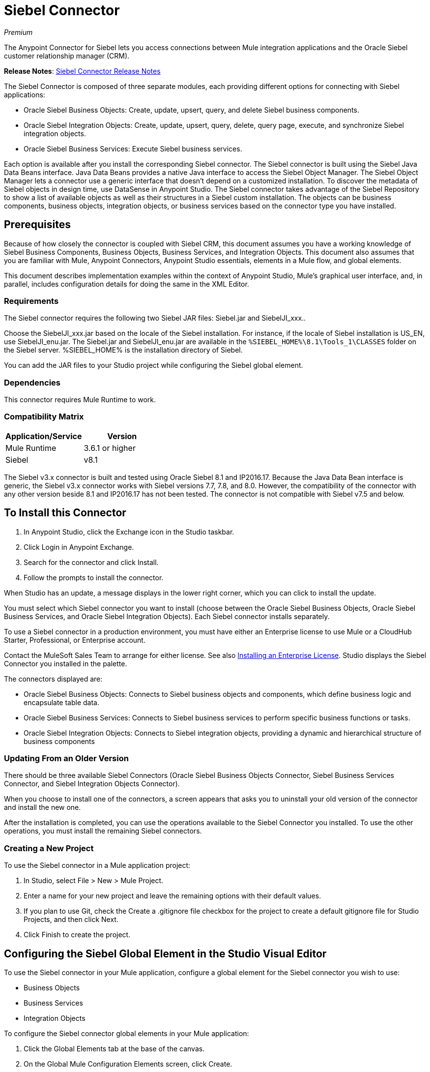 = Siebel Connector
:keywords: siebel connector
:page-aliases: 3.9@mule-runtime::siebel-connector.adoc

_Premium_

The Anypoint Connector for Siebel lets you access connections between Mule integration applications and the Oracle Siebel customer relationship manager (CRM).

*Release Notes*: xref:release-notes::connector/siebel-connector-release-notes.adoc[Siebel Connector Release Notes]

The Siebel Connector is composed of three separate modules, each providing different options for connecting with Siebel applications:

* Oracle Siebel Business Objects: Create, update, upsert, query, and delete Siebel business components.
* Oracle Siebel Integration Objects: Create, update, upsert, query, delete, query page, execute, and synchronize Siebel integration objects.
* Oracle Siebel Business Services: Execute Siebel business services.

Each option is available after you install the corresponding Siebel connector.
The Siebel connector is built using the Siebel Java Data Beans interface. Java Data Beans provides a native Java interface to access the Siebel Object Manager.
The Siebel Object Manager lets a connector use a generic interface that doesn’t depend on a customized installation. To discover the metadata of Siebel objects in design time, use DataSense in Anypoint Studio. The Siebel connector takes advantage of the Siebel Repository to show a list of available objects as well as their structures in a Siebel custom installation.
The objects can be business components, business objects, integration objects, or business services based on the connector type you have installed.

== Prerequisites

Because of how closely the connector is coupled with Siebel CRM, this document assumes you have a working knowledge of Siebel Business Components, Business Objects, Business Services, and Integration Objects.
This document also assumes that you are familiar with Mule, Anypoint Connectors,
Anypoint Studio essentials, elements in a Mule flow, and global elements.

This document describes implementation examples within the context of Anypoint Studio, Mule’s graphical user interface, and, in parallel,
includes configuration details for doing the same in the XML Editor.

=== Requirements

The Siebel connector requires the following two Siebel JAR files: Siebel.jar and SiebelJI_xxx..

Choose the SiebelJI_xxx.jar based on the locale of the Siebel installation. For instance, if the locale of Siebel installation is US_EN, use SiebelJI_enu.jar.
The Siebel.jar and SiebelJI_enu.jar are available in the `+%SIEBEL_HOME%\8.1\Tools_1\CLASSES+` folder on the Siebel server.  %SIEBEL_HOME% is the installation directory of Siebel.

You can add the JAR files to your Studio project while configuring the Siebel global element.

=== Dependencies

This connector requires Mule Runtime to work.

=== Compatibility Matrix

[%header]
|===
|Application/Service |Version
|Mule Runtime |3.6.1 or higher
|Siebel | v8.1
|===

The Siebel v3.x connector is built and tested using Oracle Siebel 8.1 and IP2016.17. Because the Java Data Bean interface is generic, the Siebel v3.x connector works with Siebel versions 7.7, 7.8, and 8.0. However, the compatibility of the connector with any other version beside 8.1 and IP2016.17 has not been tested. The connector is not compatible with Siebel v7.5 and below.


== To Install this Connector

. In Anypoint Studio, click the Exchange icon in the Studio taskbar.
. Click Login in Anypoint Exchange.
. Search for the connector and click Install.
. Follow the prompts to install the connector.

When Studio has an update, a message displays in the lower right corner, which you can click to install the update.

You must select which Siebel connector you want to install (choose between the Oracle Siebel Business Objects, Oracle Siebel Business Services, and Oracle Siebel Integration Objects). Each Siebel connector installs separately.

To use a Siebel connector in a production environment, you must have either an Enterprise license to use Mule
or a CloudHub Starter, Professional, or Enterprise account.

Contact the MuleSoft Sales Team to arrange for either license. See also xref:3.9@mule-runtime::installing-an-enterprise-license.adoc[Installing an Enterprise License].
Studio displays the Siebel Connector you installed in the palette.

The connectors displayed are:

* Oracle Siebel Business Objects: Connects to Siebel business objects and components, which define business logic and encapsulate table data.
* Oracle Siebel Business Services: Connects to Siebel business services to perform specific business functions or tasks.
* Oracle Siebel Integration Objects: Connects to Siebel integration objects, providing a dynamic and hierarchical structure of business components

=== Updating From an Older Version

There should be three available Siebel Connectors (Oracle Siebel Business Objects Connector, Siebel Business Services Connector, and Siebel Integration Objects Connector).

When you choose to install one of the connectors, a screen appears that asks you to uninstall your old version of the connector and install the new one.

After the installation is completed, you can use the operations available to the Siebel Connector you installed. To use the other operations, you must install the remaining Siebel connectors.

=== Creating a New Project

To use the Siebel connector in a Mule application project:

. In Studio, select File > New > Mule Project. +
. Enter a name for your new project and leave the remaining options with their default values.
. If you plan to use Git, check the Create a .gitignore file checkbox for the project to create a default gitignore file for Studio Projects, and then click Next.
. Click Finish to create the project.

== Configuring the Siebel Global Element in the Studio Visual Editor

To use the Siebel connector in your Mule application, configure a global element for the  Siebel connector you wish to use:

* Business Objects
* Business Services
* Integration Objects

To configure the Siebel connector global elements in your Mule application:

. Click the Global Elements tab at the base of the canvas.
. On the Global Mule Configuration Elements screen, click Create.
. In the Choose Global Type wizard, expand Connector Configuration, and then select the connector you want to configure: Oracle Siebel Business Objects, Oracle Siebel Business Services, or Oracle Siebel Integration Objects.
+
. Click OK
. Enter the global element properties: +
+
.. For the Oracle Siebel Business Objects connector: +
+
image::siebel-bo-config.png[]
+

[%header,cols="30,70a"]
|===
|Field |Description
|RSA Encryption |Choose if you want to use RSA encryption.
|Name |Enter a name for this connector to reference it later.
|User |Enter the Siebel username to be used.
|Password |Enter the corresponding Siebel password.
|Server |Enter the server IP address of your Siebel instance.
|Port |Enter the port number.
|Server Name |Enter the Siebel Enterprise server name.
|Object Manager |Enter the value of the Object Manager of your Siebel instance. The default value is EAIObjMgr_enu.
|Language |Enter the language corresponding to the locale of the Siebel instance.
|Encoding |Enter an encoding type supported by the Siebel server.
|Enable DataSense |This option is selected by default. If you want to disable the option, click the checkbox to clear it.
|DataSense Filters Business Components: | (Composed of the two fields below, Default View Mode and DataSense Filter Query)
|Default View Mode a|
Enter the default view for DataSense. The default value for this field is 3.

Supported values: +

* 0 (SalesRepView): +
** Applies access control according to a single position or a sales team.
** Displays records according to one of the following items: The user position or the sales team that includes a user's position. The Visibility field or Visibility MVField of the business component determines the visibility.
* 1 (ManagerView): +
Displays records that a user and others who report to the user can access. For example, it includes the records that Siebel CRM displays in the My Team's Accounts visibility filter.
* 2 (PersonalView): +
Displays records that a user can access, as determined by the Visibility Field property of the BusComp view mode object. For example, it includes the records that Siebel CRM displays in the My Accounts visibility filter.
* 3 (AllView): +
Displays all records that includes a valid owner. For example, it includes the records that Siebel CRM displays in the All Accounts Across Organizations visibility filter.
|DataSense Filter Query |Use this field to write a query to filter the Business Components metadata being downloaded into the application.
[NOTE]
Limit the number of objects to retrieve through DataSense to a few objects using search specifications, otherwise retrieving metadata slows down Studio.
|DataSense Filters Business Objects: | (Composed of the two fields below, Default View Mode and DataSense Filter Query)
|Default View Mode a|
Use to set the visibility type for a business component. The supported values are:

* 0 (SalesRepView): +
** Applies access control according to a single position or a sales team.
** Displays records according to one of the following items: The user position or the sales team that includes the user position. The Visibility field or Visibility MVField of the business component determines the visibility.
* 1 (ManagerView): +
Displays records that the user and the others who report to the user can access. For example, it includes the records that Siebel CRM displays in the My Team's Accounts visibility filter.
* 2 (PersonalView): +
Displays records that the user can access, as determined by the Visibility Field property of the BusComp view mode object. For example, it includes the records that Siebel CRM displays in the My Accounts visibility filter.
* 3 (AllView): +
Displays all records that includes valid owner. For example, it includes the records that Siebel CRM displays in the All Accounts Across Organizations visibility filter.
|Data Sense Filter Query |Use this field to write a query to filter the Business Objects metadata being downloaded into the application. +
[NOTE]
Limit the number of objects to retrieve through DataSense to a few objects using search specifications; otherwise retrieving metadata slows down Studio.
.5+|Required Dependencies |Click Add File to browse to and attach the required JAR files to your project's Build path.

image::siebel-dep.png[]

After the JAR files are attached, they appear in the `lib\siebel` directory of your project's root folder.

image::siebel-green-dep.png[]

If you provide the wrong files (either invalid .jar or a completely different library), Studio displays the following error message:

image::siebel-select-dep.png[]
|===
+
.. For the Siebel Business Services connector:
+
image::siebel-bs-config.png[]
+
[%header,cols="30a,70a"]
|===
|Field |Description
|RSA Encryption |Choose if you want to use RSA encryption.
|Name |Enter a name for this connector to reference it later.
|User |Enter the Siebel username you want to use for this configuration.
|Password |Enter the corresponding Siebel password.
|Server |Enter the server IP address of your Siebel instance.
|Port |Enter the port number.
|Server Name |Enter the Siebel Enterprise server name.
|Object Manager |Enter the value of the Object Manager of your Siebel instance. This defaults to EAIObjMgr_enu.
|Language |Enter the language corresponding to the locale of the Siebel instance.
|Encoding |Enter an encoding type supported by the Siebel server.
|Enable DataSense |This option is selected by default. If you want to disable the option, click the box to clear it.
|Default View Mode a|
Default View Mode is 3. It is used to set the visibility type for a business service.

Supported values:

* 0 (SalesRepView): +
** Applies access control according to a single position or a sales team.
** Displays records according to one of the following items: The user position or the sales team that includes the user position. The Visibility field or Visibility MVField of the business component determines the visibility.
* 1 (ManagerView): +
Displays records that the user and the others who report to the user can access. For example, it includes the records that Siebel CRM displays in the My Team's Accounts visibility filter.
* 2 (PersonalView): +
Displays records that the user can access, as determined by the Visibility Field property of the BusComp view mode object. For example, it includes the records that Siebel CRM displays in the My Accounts visibility filter.
* 3 (AllView): +
Displays all records that includes valid owner. For example, it includes the records that Siebel CRM displays in the All Accounts Across Organizations visibility filter.

|Data Sense Filter Query a|
Use this field to write a query to filter the Business Services metadata being downloaded into the application.

[NOTE]
Limit the number of objects to retrieve through DataSense to a few objects using search specifications, otherwise retrieving metadata slows down Studio. The Siebel Vanilla installation comes with 8000 predefined objects versus 350 in SFDC.

|Required Dependencies a|
Click Add File to attach required JAR files to your project's Build path.

image::siebel-dep.png[]

After the JAR files are attached, they appear in the `lib/siebel` directory of your project's root folder.

image::siebel-green-dep.png[]

If you provide the wrong files (either invalid JAR files or a completely different library), Studio displays the following error message:

image::siebel-select-dep.png[]

|===
+
.. For the Siebel Integration Objects connector:
+
image::siebel-op-config.png[]
+
[%header,cols="30,70a"]
|===
|Field |Description
|RSA Encryption |Choose if you want to use RSA encryption.
|Name |Enter a name for this connector to reference it later.
|User |Enter the Siebel username you want to use for this configuration.
|Password |Enter the corresponding Siebel password.
|Server |Enter the server IP address of your Siebel instance.
|Port |Enter the port number.
|Server Name |Enter the Siebel Enterprise server name.
|Object Manager |Enter the value of the Object Manager of your Siebel instance. This defaults to EAIObjMgr_enu.
|Language |Enter the language corresponding to the locale of the Siebel instance.
|Encoding |Enter an encoding type supported by the Siebel server.
|Enable DataSense |This option is selected by default. If you want to disable the option, click the box to clear it.
|Default View Mode a|
The default value for this field is 3. It is used to set the visibility type for a integration object.

Supported values:

* 0 (SalesRepView): +
** Applies access control according to a single position or a sales team.
** Displays records according to one of the following items: The user position or the sales team that includes the user position. The Visibility field or Visibility MVField of the business component determines the visibility.
* 1 (ManagerView): +
Displays records that the user and the others who report to the user can access. For example, it includes the records that Siebel CRM displays in the My Team's Accounts visibility filter.
* 2 (PersonalView): +
Displays records that the user can access, as determined by the Visibility Field property of the BusComp view mode object. For example, it includes the records that Siebel CRM displays in the My Accounts visibility filter.  +
* 3 (AllView): +
Displays all records that includes valid owner. For example, it includes the records that Siebel CRM displays in the All Accounts Across Organizations visibility filter.

|Data Sense Filter Query a|
Use this field to write a query to filter the Integration Objects metadata being downloaded into the application.

[NOTE]
Limit the number of objects to retrieve through DataSense to a few objects using search specifications; otherwise retrieving metadata slows down Studio. The Siebel Vanilla installation comes with 8000 predefined objects versus 350 in SFDC.

|Data Sense Flat Fields a|
Select this box to allow Studio to flatten the object for DataSense purposes.

[NOTE]
Anypoint Studio doesn't support hierarchical objects.

|Required Dependencies |Click Add File to attach required JAR files to your project's Build path.
image:siebel-dep.png[]

|===

. Keep the Pooling Profile and the Reconnection tabs with their default entries.
. Click Test Connection to confirm that the parameters of your global Siebel connector are accurate, and that Mule is able to successfully connect to your instance of Siebel. Read more about xref:6@studio::testing-connections.adoc[Testing Connections].
. Click OK to save the global connector configurations.

== Using the Connector

The Siebel Connector is an operation-based connector,
which means that when you add the connector to your flow you must specify an operation to perform.

See the technical reference documentation for the latest versions below in order to learn about the data types that the various Siebel connectors expect and return:

* xref:siebel-bo-apidoc.adoc[Siebel Business Objects Connector API Reference]
* xref:siebel-bs-apidoc.adoc[Siebel Business Services Connector API Reference]
* xref:siebel-io-apidoc.adoc[Siebel Integration Objects Connector API Reference]


=== Use Cases
The following are common use cases for the Siebel connector:

* Poll a Siebel connector at a regular interval for new registries and send the output into Salesforce.
* Poll a Salesforce connector at a regular interval for new registries and send the output into Siebel.

=== Adding the Siebel Connector Business Object Connector to a Flow
. Create a new Mule project in Anypoint Studio.
. Add a suitable Mule Inbound endpoint, such as the HTTP listener or File endpoint, to begin the flow.
. Drag the Siebel Business Objects connector onto the canvas, then select it to open the properties editor.
. Drag the business objects connector onto the canvas, then select it to open the properties editor.
. Configure the connector's parameters:
+
image::siebel-query.jpg[]
+
[%header%autowidth.spread]
|===
|Field |Description
|Display Name |Enter a unique label for the connector
|Connector Configuration |Select a global Siebel  connector element from the dropdown.
|General a|
[NOTE]
The values in the General section vary depending on the operation you choose. The fields below are specific to Query Business Component operation. For a detailed explanation of all the available
|Sort Specification |Specify sorting criteria for the list of business components returned by the query.
|Business Object Component Type|Define the Siebel business object type to act upon. The Siebel Jdb connector can access any one of the many business objects available in the Siebel CRM.
|Search Expression | Use Mule Expression Language (MEL) to define a search expression that would return a list of business components.
|View Mode |Define the Siebel view mode for the results the connector returns.
|FieldstoRetrieve |Use this section to specify the list of fields to retrieve in the query:

From Message: Specify the Business Component fields to retrieve in the incoming payload.

Create Object manually: Specify the fields manually using the Object Builder editor.

|Search Spec |Specify the search values to use as filters in the search query:

From Message: Define which values to use as search filters in the incoming payload.

Create Object manually: Define which values to use as search filters manually using the Object Builder editor.

|Generic |
|Operation |Define the action this component must perform: create, delete, update, insert, upsert, or query business components

|===

=== Adding the Siebel Business Service Connector to a Flow
. Create a new Mule project in Anypoint Studio.
. Add a suitable Mule Inbound endpoint, such as the HTTP listener or File endpoint, to begin the flow.
. Drag the Siebel Business Service connector onto the canvas, then select it to open the properties editor.
. Drag the business Service connector onto the canvas, then select it to open the properties editor.
. Configure the connector's parameters:
+
image::siebel-bs-query.jpg[Connector Parameters,500]
+
[%header]
|===
|Field |Description
|Display Name |Enter a unique label for the connector
|Connector Configuration |Select a global Siebel  connector element from the dropdown.
|Operation |Define the action this component must perform: Define the action this component must perform:

Execute: Executes a Siebel Service using SiebelPropertySets.

Execute business service: Executes a Siebel Service using Maps instead of SiebelPropertySet.
|General |
|===
+
If you select the Execute operation:
+
|===
|Integration Object|Define the Siebel integration object type to act upon.
|Method Name |Enter the name of the method to be executed.
|ServiceName|Enter the name of the Siebel service to be executed
|Input Properties |From Message: Define the SiebelPropertySet in the incoming payload.

Create Object manually: Define the SiebelPropertySet manually
|===
If you select the Execute business service operation: +
+
|===
|Business Service|Define the Siebel integration object type to act upon.
|Input |From Message: Specify which service to execute in the incoming payload.


Create Object manually: Specify which service to execute manually.

|===

=== Adding the Siebel Integration Objects Connector to a Flow

. Create a new Mule project in Anypoint Studio.
. Add a suitable Mule Inbound endpoint, such as the HTTP listener or File endpoint, to begin the flow.
. Drag the Siebel Integration Objects connector onto the canvas, then select it to open the properties editor.
. Configure the connector's parameters:
+
image::siebel-int-io.jpg[Connector Parameters,500]
+
[%header]
|===
|Field |Description
|Display Name |Enter a unique label for the connector
|Connector Configuration |Select a global Siebel  connector element from the dropdown.
|Operation | Define the action this component must perform: Execute Siebel Adapter.
|General |
|Integration Object |Define the Siebel integration object type to act upon.
|Method|Define the EAI Siebel Adapter method.
|Input Properties |Use this section to specify the list of fields to retrieve in the query:

From Message: Map the Integration Object fields from the incoming payload.

Create Object manually: Map the Integration Object field manually using the Object Builder editor.

|===
+
. Click the blank space on the canvas to save your connector configurations.

== Example Use Case

Poll a Siebel connector at a regular interval, looking for new registries, and send the output into Salesforce.

[NOTE]
The DataMapper and DataWeave elements are roughly interchangeable. You must make certain adjustments to get the transformation you need. Refer to the applicable documentation.


Refer to documentation on the Poll Scope, DataMapper or DataWeave, and the Salesforce connector for in-depth information about these Mule elements.


image::example-use-case.jpg[Demo Flow,500]

. Create a Mule project in your Anypoint Studio.
. Drag a Poll Scope to a new flow. +
+
image::poll2.jpg[]
. xref:3.9@mule-runtime::poll-reference.adoc[Poll Reference] executes any Mule element you place inside it at regular intervals. In this case, it is a Siebel endpoint.
. Configure the Poll Scope as follows.
+
image::pollnew.jpg[]
+
[%header%autowidth.spread]
|===
|Attribute |Value
|Frequency |60000
|Start Delay |0
|Time Unit |MILLISECONDS
|Enable Watermark |check
|Variable Name |lastUpdate
|Default Expression |`#[new org.joda.time.DateTime().withZone(org.joda.time.DateTimeZone.forID("PST8PDT")).minusSeconds(5).toString("MM/dd/yyyy HH:mm:ss")]`
|Update Expression |`#[new org.joda.time.DateTime().withZone(org.joda.time.DateTimeZone.forID("PST8PDT")).minusSeconds(5).toString("MM/dd/yyyy HH:mm:ss")]`
|===
+
The poll scope triggers once a minute. The watermark ensures that registries in the Siebel DB aren't processed more than once. It does this by keeping track of the last element processed in the last poll.
+
[NOTE]
To learn how watermarks work and what each attribute is for, read about xref:runtime-manager::managing-schedules.adoc[Poll Schedulers].
. Drag an Oracle Siebel Business Objects connector into the space provided by the Poll Scope.
+
image::poll.jpg[]
+
The Siebel connector is now polled at the intervals you specified in the Poll Scope.
+
. Open Siebel connector's properties editor, and next to the Config Reference field, click the plus sign to add a new Global Element.
+
image::boconfig.jpg[]

. On the Global Element Properties window, configure the global element according to the settings below:
+
image::config.jpg[]
+
[%header%autowidth.spread]
|===
|Attribute |Value
|Name |Oracle_Siebel_Business_Object
|User |Your Siebel user name
|Password |Your Siebel password
|Port |Port you're using
|Server Name |Server name on which the Siebel instance is hosted
|Object Manager |Object manager you use
|Default View Mode |3
|Data Sense Filter Query |`[Name] = 'Action_IO' OR [Name] = 'Contact_IO'`
|Default View Mode |3
|Data Sense Filter Query |`[Name] = 'Action_IO' OR [Name] = 'Contact_IO'`
|===
+
[WARNING]
DataSense is filtered via a query to extract data only from Contacts and Action. This allows for improved performance by avoiding unnecessary data extraction.
+
. Click Test Connection at the bottom of the window to ensure that everything is correctly configured.
. Next, configure the Oracle Siebel Business Objects connector according to the settings below:
+
image::boconfig1.jpg[]
+
[%header%autowidth.spread]
|===
|Attribute |Value
|Display Name |Oracle Siebel business objects
|Connector Configuration |Oracle_Siebel_Business_Object
|Business Object Component Type |Contact.Contact
|Search Expression |`[Last Update - SDQ] > '#[flowVars.lastUpdate]'`
|View Mode |3
|fields-to-retrieve |Create Object Manually
|search-spec |None
|Operation |Query business components
|===
+
Note: The search expression uses the same variable that is being updated by the Poll Scope. In this way, the Siebel connector returns only those DB records that Mule hasn't processed in the last poll.
+
[%header,cols="30a,70a"]
|===
|Child Element |Description
|siebel:fields-to-retrieve |Lists the output fields of the query
|===
+
. To set up the structure of the output message, switch views to the Studio XML Editor. Look for the Siebel connector in your XML code in a tag that looks like the tag below:
+
[source,xml,linenums]
----
<siebel:query-business-components config-ref="Oracle_Siebel_Business_Object"
 businessObjectComponentType="Contact.Contact"
 searchExpression="[Last Update - SDQ] &gt; '#[flowVars.lastUpdate]'"
 doc:name="oracle siebel business objects">
</siebel:query-business-components>
----
+
In between the start and end tags of the siebel:query-business-components, add the following child element structure:
+
[source,xml,linenums]
----
<siebel:fields-to-retrieve>
    <siebel:fields-to-retrieve>Last Name</siebel:fields-to-retrieve>
    <siebel:fields-to-retrieve>Email Address</siebel:fields-to-retrieve>
    <siebel:fields-to-retrieve>First Name</siebel:fields-to-retrieve>
    <siebel:fields-to-retrieve>Primary Organization</siebel:fields-to-retrieve>
    <siebel:fields-to-retrieve>Personal Contact</siebel:fields-to-retrieve>
    <siebel:fields-to-retrieve>Employee Number</siebel:fields-to-retrieve>
    <siebel:fields-to-retrieve>Account Integration Id</siebel:fields-to-retrieve>
</siebel:fields-to-retrieve>
----
+
. Drag a Logger after the Poll to register the Poll output.
+
image::logger.jpg[]
+
[%header%autowidth.spread]
|===
|Attribute |Value
|Message |`Polling from Siebel #[payload]`
|Level |Info
|===
+
. Drag a Salesforce Connector after the Logger. It uploads the output of the poll into your Salesforce account.
+
image::salesforce.jpg[]
+
. Open the Properties editor of the Salesforce connector, and click the plus sign to add a new Salesforce global element.
. On the Choose Global Type window, click Salesforce: Basic authentication, and then click Ok.
+
image::sfbasicauth.jpg[]
+
. Configure the Salesforce global element properties: +
+
image::salesconfig.jpg[]
+
[%header%autowidth.spread]
|===
|Attribute |Value
|Name |Salesforce
|Username |Your user name
|Password |Your password
|Security Token |Your Token
|Url |The URL at which your Salesforce account is hosted
|Proxy Port |80
|Enable DataSense |check
|===
+
. Click Test Connection to ensure that everything is correctly configured.
. Configure the Salesforce connector according to the settings below: +
+
image::salesforce2.jpg[]
+
[%header%autowidth.spread]
|===
|Attribute |Value
|Display Name |Salesforce
|Connector Configuration |Salesforce
|Operation |Create
|sObject Type |contact
|sObjects |`From Message:#[payload]`
|===
+
. Add a DataWeave element between the Logger and the Salesforce connector. It maps fields from the data structure returned by Siebel into the data structure required by Salesforce.
. Configure the DataWeave element:
+
[TIP]
If you have already configured both connectors properly, DataWeave automatically shows what Siebel is giving as output and what Salesforce is getting as input
+
Input:
+
[%header%autowidth.spread]
|===
|Attribute |Value
|Type |Connector
|Connector |Oracle_Siebel_Business_Object
|Operation |query-business-components
|Object |`List<Contact.Contact>`
|===
+
Output:
+
[%header%autowidth.spread]
|===
|Attribute |Value
|Type |Connector
|Connector |Salesforce
|Operation | create
|Object | `List<Contact>`
|===
+
. Add a Logger at the end of the flow to register the outcome of the operation: +
+
image::flow2.png[]
+
[%header%autowidth.spread]
|===
|Attribute |Value
|Message |`#[payload.toString()]`
|Level |Info
|===
+
. Save and run the project as a Mule Application.

== Configuring a Global Element with the XML Editor or Standalone

To use the Siebel connector in your Mule application, configure a global element for the  Siebel connector you wish to use:

* Business Objects
* Business Services
* Integration Objects

. At the start of your project, add a Salesforce Global Element to set up global configuration attributes for this connector:
+
[source,xml,linenums]
----
<sfdc:config name="Salesforce" username="${salesforce.user}"
password="${salesforce.password}" securityToken="${salesforce.securitytoken}"
 url="${salesforce.url}" doc:name="Salesforce">
<sfdc:connection-pooling-profile initialisationPolicy="INITIALISE_ONE"
exhaustedAction="WHEN_EXHAUSTED_GROW"/>
</sfdc:config>
----
+
[%header%autowidth.spread]
|===
|Element |Description
|sfdc:config |Configures connection settings for Salesforce
|===
+
[%header%autowidth.spread]
|===
|Attribute |Value
|name |Salesforce
|username |Your username
|password |Your password
|security token |Your security token
|url |The URL on which your Salesforce account is hosted
|doc:name |Salesforce
|===
+
[%header%autowidth.spread]
|===
|Child Element |Description
|sfdc:connection-pooling-profile |Configures connection pooling settings for connecting to Salesforce
|===
+
[%header%autowidth.spread]
|===
|Attribute |Value
|initialisationPolicy |INITIALISE_ONE
|exhaustedAction |WHEN_EXHAUSTED_GROW
|===
+
. After the Salesforce Global Element, add a Siebel Global Element to set up global configuration attributes for this connector:
+
[source,xml,linenums]
----
<siebel:config name="Oracle_Siebel_Business_Object" user="${siebel.user}"
 password="${siebel.password}" server="${siebel.server}"
 serverName="${siebel.servername}" objectManager="${siebel.mgr}"
 dataSenseFilterQueryBusComp="[Name] = 'Action_IO' OR [Name] = 'Contact_IO'"
 dataSenseFilterQueryBusObjects="[Name] = 'Action_IO' OR [Name] = 'Contact_IO'" doc:name="oracle siebel business objects">
       <siebel:connection-pooling-profile initialisationPolicy="INITIALISE_ONE" exhaustedAction="WHEN_EXHAUSTED_GROW"/>
    </siebel:config>
----
+
[%header%autowidth.spread]
|===
|Element |Description
|siebel:config | Configures connection settings for Siebel
|===
+
[%header,cols="40a,60a"]
|===
|Attribute |Value
|name |Oracle_Siebel_Business_Object
|user |Your user name
|password |Your password
|server |The IP address of your Siebel server
|serverName |The Siebel Enterprise server name
|objectManager |The object manager you use
|dataSenseFilterQueryBusComp |
`[Name] = 'Action_IO' OR [Name] = 'Contact_IO'`
|dataSenseFilterQueryBusObjects |
`[Name] = 'Action_IO' OR [Name] = 'Contact_IO'`
|doc:name |oracle siebel business objects
|===
+
[%header%autowidth.spread]
|===
|Child Element |Description
|siebel:connection-pooling-profile | Configures connection pooling settings for connecting to Siebel
|===
+
[%header,cols="30a,70a"]
|===
|Attribute |Value
|initialisationPolicy | INITIALISE_ONE
|exhaustedAction |WHEN_EXHAUSTED_GROW
|===
+
. Build a new Flow:
+
[source,xml,linenums]
----
<flow name="Poll_Siebel_2_Salesforce" doc:name="Poll_Siebel_2_Salesforce" processingStrategy="synchronous">
    </flow>
----
+
. Add a Poll Scope inside your new Flow.
+
[source,xml,linenums]
----
<poll doc:name="Poll">
    <fixed-frequency-scheduler frequency="60000"/>
    <watermark variable="lastUpdate"
    default-expression="#[new org.joda.time.DateTime().withZone(org.joda.time.DateTimeZone.forID(&quot;PST8PDT&quot;)).minusSeconds(5).toString(&quot;MM/dd/yyyy HH:mm:ss&quot;)]" update-expression="#[new org.joda.time.DateTime().withZone(org.joda.time.DateTimeZone.forID(&quot;PST8PDT&quot;)).minusSeconds(5).toString(&quot;MM/dd/yyyy HH:mm:ss&quot;)]"/>
</poll>
----
+
[%header%autowidth.spread]
|===
|Element |Description
|poll |A Poll Scope executes the Mule element you place inside it at regular intervals. In this case, it will be a Siebel endpoint.
|===
+
[%header,cols="30a,70a"]
|===
|Child Element |Description
|fixed-frequency-scheduler |Sets the interval for polling
|===
+
[%header,cols="30a,70a"]
|===
|Attribute |Value
|frequency |6000
|===
+
The poll scope triggers once a minute. The watermark ensures that registries in the Siebel DB aren't processed more than once. It does so by keeping track of  the last element processed in the last poll.
+
[%header,cols="30a,70a"]
|===
|Child Element |Description
|watermark
|The watermark ensures that registries in the Siebel DB aren't processed more than once by keeping track of what was the last element that was processed in the last poll.
|===
+
[NOTE]
To learn how watermarks work and what each attribute is for, read about xref:runtime-manager::managing-schedules.adoc[Poll Schedulers].
+
[%header,cols="30a,70a"]
|===
|Attribute |Value
a|variable
|lastUpdate
|default-expression |`#[new org.joda.time.DateTime().withZone(org.joda.time.DateTimeZone.forID(&quot;PST8PDT&quot;)).minusSeconds(5).toString(&quot;MM/dd/yyyy HH: mm:ss&quot ;)]`
|update-expression |`#[new org.joda.time.DateTime().withZone(org.joda.time.DateTimeZone.forID(&quot;PST8PDT&quot;)).minusSeconds(5).toString(&quot;MM/dd/yyyy HH:mm:ss&quot;)]`
|===
. Inside this Poll Scope, add a Siebel:query-business-components element
+
[source,xml,linenums]
----
<siebel:query-business-components config-ref="Oracle_Siebel_Business_Object" businessObjectComponentType="Contact.Contact" searchExpression="[Last Update - SDQ] &gt; '#[flowVars.lastUpdate]'" doc:name="oracle siebel business objects">
    <siebel:fields-to-retrieve>
        <siebel:fields-to-retrieve>Last Name</siebel:fields-to-retrieve>
        <siebel:fields-to-retrieve>Email Address</siebel:fields-to-retrieve>
        <siebel:fields-to-retrieve>First Name</siebel:fields-to-retrieve>
        <siebel:fields-to-retrieve>Primary Organization</siebel:fields-to-retrieve>
        <siebel:fields-to-retrieve>Personal Contact</siebel:fields-to-retrieve>
        <siebel:fields-to-retrieve>Employee Number</siebel:fields-to-retrieve>
        <siebel:fields-to-retrieve>Account Integration Id</siebel:fields-to-retrieve>
    </siebel:fields-to-retrieve>
</siebel:query-business-components>
----
+
The Siebel connector polls at the intervals you specified in the Poll Scope:
+
[%header,cols="30a,70a"]
|===
|Element |Description
a|siebel:query-business-components
|Connects to Siebel Business Components
|===
+
[%header,cols="30a,70a"]
|===
|Attribute |Value
|config-ref
|Oracle_Siebel_Business_Object
|businessObjectComponentType
|Contact.Contact
|searchExpression
|[Last Update - SDQ] &gt; '#[flowVars.lastUpdate]
a|doc:name
a|oracle siebel business objects
|===
+
[%header,cols="30a,70a"]
|===
|Child Element |Description
a|siebel:fields-to-retrieve|Lists the output fields of the query
|===
+
. After the Poll Scope, add a Logger to verify the output of this poll:
+
[source,xml]
----
<logger message="Polling from Siebel #[payload]" level="INFO" doc:name="Logger"/>
----
+
[%header%autowidth.spread]
|===
|Element |Description
|logger |Logs messages to the Mule console
|===
+
[%header%autowidth.spread]
|===
|Attribute |Value
|message |Polling from Siebel #[payload]
|level |Info
|===
+
. Add a Salesforce connector after this logger. It uploads the output of the poll into your Salesforce account.
+
[source,xml,linenums]
----
<sfdc:create config-ref="Salesforce" type="Contact" doc:name="Salesforce">
    <sfdc:objects ref="#[payload]"/>
</sfdc:create>
----
+
[%header,cols="30a,70a"]
|===
|Element |Description
|sfdc:create|Creates a contact entry on the specified Salesforce account
|===
+
[%header,cols="30a,70a"]
|===
|Attribute |Values
|config-ref
|Salesforce
|type
|Contact
|doc:name
|Salesforce
|===
+
[%header,cols="30a,70a"]
|===
|Child Element |Description
|sfdc:objects
|Defines what structure the created object will have
|===
+
[%header,cols="30a,70a"]
|===
|Attribute |Values
|ref |`#[payload]`
|===
+
. Add another logger after the Salesforce connector to verify the success of the operation.
+
[source,xml]
----
<logger message="#[payload.toString()]" level="INFO" doc:name="Logger"/>
----
+
[%header%autowidth.spread]
|===
|Element |Description
|logger |Logs messages to the Mule console
|===
+
[%header%autowidth.spread]
|===
|Attribute |Value
|message |`#[payload.toString()]`
|level |Info
|===
+
. Add a DataWeave component between the first logger and the Salesforce connector. It maps fields from the data structure returned by Siebel into the data structure required by Salesforce
+
[source,xml]
----
<data-mapper:transform doc:name="DataWeave"/>
----
+
. Switch to Studio Visual editor to configure DataWeave correctly. Click  the DataWeave icon to edit its fields:
+
[TIP]
If you have already configured both connectors properly, DataWeave should be able to automatically suggest the mapping you need to make.
+
Input:
+
[%header%autowidth.spread]
|===
|Attribute |Value
|Type |Connector
|Connector |Oracle_Siebel_Business_Object
|Operation |query-business-components
|Object |List<Contact.Contact>
|===
+
Output:
+
[%header%autowidth.spread]
|===
|Attribute |Value
|Type |Connector
|Connector |Salesforce
|Operation |create
|Object |List<Contact>
|===
+
. Click Create mapping for DataWeave to build a mapping between both data structures.
. A few fields don't have the same names in Salesforce as they do in Siebel. You must configure them manually.
+
[%header%autowidth.spread]
|===
|Name in Siebel |Name in Salesforce
|Email_Address |Email
|First_Name |FirstName
|Last_Name |LastName
|===
+
There are two ways in which you can link these:
+
.. Look for the fields on both columns in DataLoader's graphical view, then simply drag and drop one onto the other.
+
This is usually the easiest way to go, but given the number of fields to navigate, it may be hard to find the fields you need. Use the search box above the field list to find these quickly.
+
.. Enter DataLoader's Script view and paste the following lines of code below what is already written:
+
[source,text,linenums]
----
output.Email = input.Email_Address;
output.FirstName = input.First_Name;
output.LastName = input.Last_Name;
----
+
The full code should look like this:
+
[source,text,linenums]
----
//MEL
//START -> DO NOT REMOVE
output.__id = input.__id;
//END -> DO NOT REMOVE
output.Department = input.Department;
output.Email = input.Email_Address;
output.First_Name = input.First_Name;
output.LastName = input.Last_Name;
----
+
. Save and run the project as a Mule Application.

== Filtering Query Results

When executing queries using the Siebel Integration Object, you have a few options on how to filter the results http://docs.oracle.com/cd/E14004_01/books/EAI2/EAI2_UseEAIAdapt5.html[Siebel Query Method].

One way is to modify the property set given as input to the query and change the value of the fields that enter your search criteria with a Siebel expression in order to filter the results.

Another way is to use the "searchspec" field in the business object you wish to filter. In order to guarantee the records are filtered correctly, no other business object field should be used alongside the searchspec field.

== Managing the Connection Pool

To define the pooling profile for the connector manually, access the Pooling Profile tab in the applicable global element for the connector.

For background information on pooling, see xref:3.9@mule-runtime::tuning-performance.adoc[Tuning Performance].

== Example Code

For the example use case code to work in Anypoint Studio, you must provide the credentials for both Siebel and Salesforce accounts. You can either replace the variables with their values in the code, or you can add a file named mule.properties in the src/main/properties folder to provide values for each variable.

[source,xml,linenums]
----
<?xml version="1.0" encoding="UTF-8"?>

<mule xmlns:context="http://www.springframework.org/schema/context"
	xmlns:dw="http://www.mulesoft.org/schema/mule/ee/dw"
	xmlns:siebel="http://www.mulesoft.org/schema/mule/siebel" xmlns:http="http://www.mulesoft.org/schema/mule/http" xmlns:data-mapper="http://www.mulesoft.org/schema/mule/ee/data-mapper" xmlns="http://www.mulesoft.org/schema/mule/core" xmlns:doc="http://www.mulesoft.org/schema/mule/documentation"
	xmlns:spring="http://www.springframework.org/schema/beans"
	xmlns:xsi="http://www.w3.org/2001/XMLSchema-instance"
	xsi:schemaLocation="
http://www.springframework.org/schema/context http://www.springframework.org/schema/context/spring-context-current.xsd http://www.mulesoft.org/schema/mule/ee/dw http://www.mulesoft.org/schema/mule/ee/dw/current/dw.xsd
http://www.springframework.org/schema/beans http://www.springframework.org/schema/beans/spring-beans-current.xsd
http://www.mulesoft.org/schema/mule/core http://www.mulesoft.org/schema/mule/core/current/mule.xsd
http://www.mulesoft.org/schema/mule/http http://www.mulesoft.org/schema/mule/http/current/mule-http.xsd
http://www.mulesoft.org/schema/mule/siebel http://www.mulesoft.org/schema/mule/siebel/current/mule-siebel.xsd
http://www.mulesoft.org/schema/mule/ee/data-mapper http://www.mulesoft.org/schema/mule/ee/data-mapper/current/mule-data-mapper.xsd">

   <siebel:config name="Oracle_Siebel_Business_Object" user="${siebel.user}" password="${siebel.password}" server="${siebel.server}" serverName="${siebel.servername}" objectManager="${siebel.mgr}" dataSenseFilterQueryBusComp="[Name] = 'Action' OR [Name] = 'Contact'" dataSenseFilterQueryBusObjects="[Name] = 'Action' OR [Name] = 'Contact'" doc:name="oracle siebel business objects">
        <siebel:connection-pooling-profile initialisationPolicy="INITIALISE_ONE" exhaustedAction="WHEN_EXHAUSTED_GROW"/>
    </siebel:config>
    <context:property-placeholder location="mule.properties"/>
    <flow name="siebel2salesforce" >
        <poll doc:name="Poll">
            <fixed-frequency-scheduler frequency="60000"/>
            <watermark variable="lastUpdate" default-expression="#[new org.joda.time.DateTime().withZone(org.joda.time.DateTimeZone.forID(&quot;PST8PDT&quot;)).minusSeconds(5).toString(&quot;MM/dd/yyyy HH:mm:ss&quot;)]" update-expression="#[new org.joda.time.DateTime().withZone(org.joda.time.DateTimeZone.forID(&quot;PST8PDT&quot;)).minusSeconds(5).toString(&quot;MM/dd/yyyy HH:mm:ss&quot;)]"/>
            <siebel:query-business-components config-ref="Oracle_Siebel_Business_Object" businessObjectComponentType="Contact.Contact" searchExpression="[Last Update - SDQ] &gt; '#[flowVars.lastUpdate]'" doc:name="oracle siebel business objects">
                <siebel:fields-to-retrieve>
                    <siebel:fields-to-retrieve>Last Name</siebel:fields-to-retrieve>
                    <siebel:fields-to-retrieve>Email Address</siebel:fields-to-retrieve>
                    <siebel:fields-to-retrieve>First Name</siebel:fields-to-retrieve>
                    <siebel:fields-to-retrieve>Primary Organization</siebel:fields-to-retrieve>
                    <siebel:fields-to-retrieve>Personal Contact</siebel:fields-to-retrieve>
                    <siebel:fields-to-retrieve>Employee Number</siebel:fields-to-retrieve>
                    <siebel:fields-to-retrieve>Account Integration Id</siebel:fields-to-retrieve>
                </siebel:fields-to-retrieve>
            </siebel:query-business-components>
        </poll>
        <logger message="Polling from Siebel #[payload]" level="INFO" doc:name="Logger"/>
        <dw:transform-message doc:name="Transform Message">
            <dw:set-payload><![CDATA[%dw 1.0
%output application/java
---
{
  "SiebelMessage":payload.SiebelMessage
}]]></dw:set-payload>
        </dw:transform-message>

        <sfdc:create config-ref="Salesforce" type="Contact" doc:name="Salesforce">
            <sfdc:objects ref="#[payload]"/>
        </sfdc:create>
        <logger message="#[payload.toString()]" level="INFO" doc:name="Logger"/>
    </flow>
</mule>
----

== See Also

* https://www.anypoint.mulesoft.com/exchange/org.mule.modules/mule-module-siebel-businessobject[Siebel Connector on Exchange]
* Learn how to use xref:3.9@mule-runtime::mule-transformers.adoc[Mule Transformers].
